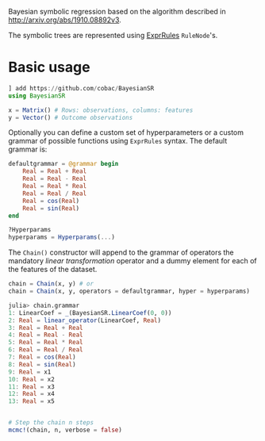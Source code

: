 [[https://github.com/cobac/BayesianSR/actions/workflows/Runtest.yml][https://github.com/cobac/BayesianSR/actions/workflows/Runtest.yml/badge.svg]]

Bayesian symbolic regression based on the algorithm described in http://arxiv.org/abs/1910.08892v3.

The symbolic trees are represented using [[https://github.com/sisl/ExprRules.jl][ExprRules]] =RuleNode='s.

* Basic usage

#+BEGIN_SRC julia :results silent :exports code
  ] add https://github.com/cobac/BayesianSR
  using BayesianSR  

  x = Matrix() # Rows: observations, columns: features  
  y = Vector() # Outcome observations

#+END_SRC

Optionally you can define a custom set of hyperparameters or a custom grammar of possible functions using =ExprRules= syntax. The default grammar is:

#+BEGIN_SRC julia :results silent :exports code
  defaultgrammar = @grammar begin
      Real = Real + Real
      Real = Real - Real
      Real = Real * Real 
      Real = Real / Real
      Real = cos(Real) 
      Real = sin(Real) 
  end

  ?Hyperparams  
  hyperparams = Hyperparams(...)
#+END_SRC

The ~Chain()~ constructor will append to the grammar of operators the mandatory /linear transformation/ operator and a dummy element for each of the features of the dataset.

#+BEGIN_SRC julia :results silent :exports code
  chain = Chain(x, y) # or
  chain = Chain(x, y, operators = defaultgrammar, hyper = hyperparams)

  julia> chain.grammar
  1: LinearCoef = _(BayesianSR.LinearCoef(0, 0))
  2: Real = linear_operator(LinearCoef, Real)
  3: Real = Real + Real
  4: Real = Real - Real
  5: Real = Real * Real
  6: Real = Real / Real
  7: Real = cos(Real)
  8: Real = sin(Real)
  9: Real = x1
  10: Real = x2
  11: Real = x3
  12: Real = x4
  13: Real = x5
#+END_SRC

#+BEGIN_SRC julia :results silent :exports code
  
  # Step the chain n steps  
  mcmc!(chain, n, verbose = false)
#+END_SRC


